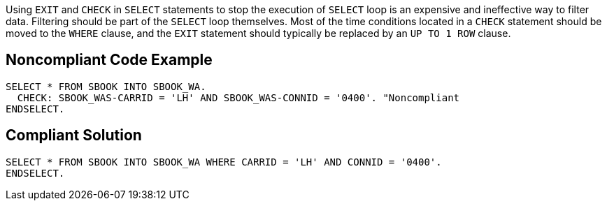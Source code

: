 Using ``++EXIT++`` and ``++CHECK++`` in ``++SELECT++`` statements to stop the execution of ``++SELECT++`` loop is an expensive and ineffective way to filter data. Filtering should be part of the ``++SELECT++`` loop themselves. Most of the time conditions located in a ``++CHECK++`` statement should be moved to the ``++WHERE++`` clause, and the ``++EXIT++`` statement should typically be replaced by an ``++UP TO 1 ROW++`` clause.

== Noncompliant Code Example

----
SELECT * FROM SBOOK INTO SBOOK_WA.
  CHECK: SBOOK_WAS-CARRID = 'LH' AND SBOOK_WAS-CONNID = '0400'. "Noncompliant
ENDSELECT.
----

== Compliant Solution

----
SELECT * FROM SBOOK INTO SBOOK_WA WHERE CARRID = 'LH' AND CONNID = '0400'.
ENDSELECT.
----
